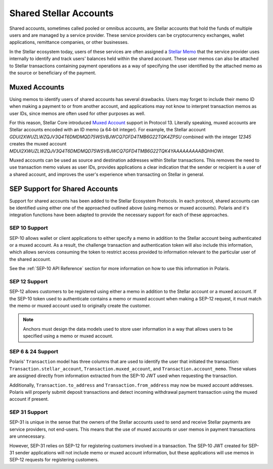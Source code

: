 =======================
Shared Stellar Accounts
=======================

.. _`Stellar Memo`: https://developers.stellar.org/docs/glossary/transactions/?#memo

Shared accounts, sometimes called pooled or omnibus accounts, are Stellar accounts that hold the funds of multiple users and are managed by a service provider. These service providers can be cryptocurrency exchanges, wallet applications, remittance companies, or other businesses.

In the Stellar ecosystem today, users of these services are often assigned a `Stellar Memo`_ that the service provider uses internally to identify and track users' balances held within the shared account. These user memos can also be attached to Stellar transactions containing payment operations as a way of specifying the user identified by the attached memo as the source or beneficiary of the payment.

Muxed Accounts
--------------

.. _`Muxed Account`: https://developers.stellar.org/docs/glossary/muxed-accounts/

Using memos to identify users of shared accounts has several drawbacks. Users may forget to include their memo ID when making a payment to or from another account, and applications may not know to interpret transaction memos as user IDs, since memos are often used for other purposes as well.

For this reason, Stellar Core introduced `Muxed Account`_ support in Protocol 13. Literally speaking, muxed accounts are Stellar accounts encoded with an ID memo (a 64-bit integer). For example, the Stellar account `GDUI2XWUZLWZQJV3Q4T6DMDMQD75WSVBJWCQ7GFD4TMB6G22TQK4ZPSU` combined with the integer `12345` creates the muxed account `MDUI2XWUZLWZQJV3Q4T6DMDMQD75WSVBJWCQ7GFD4TMB6G22TQK4YAAAAAAAAABQHHOWI`.

Muxed accounts can be used as source and destination addresses within Stellar transactions. This removes the need to use transaction memo values as user IDs, provides applications a clear indication that the sender or recipient is a user of a shared account, and improves the user's experience when transacting on Stellar in general.

SEP Support for Shared Accounts
-------------------------------

Support for shared accounts has been added to the Stellar Ecosystem Protocols. In each protocol, shared accounts can be identified using either one of the approached outlined above (using memos or muxed accounts). Polaris and it's integration functions have been adapted to provide the necessary support for each of these approaches.

SEP 10 Support
^^^^^^^^^^^^^^

SEP-10 allows wallet or client applications to either specify a memo in addition to the Stellar account being authenticated or a muxed account. As a result, the challenge transaction and authentication token will also include this information, which allows services consuming the token to restrict access provided to information relevant to the particular user of the shared account.

See the :ref:`SEP-10 API Reference` section for more information on how to use this information in Polaris.

SEP 12 Support
^^^^^^^^^^^^^^

SEP-12 allows customers to be registered using either a memo in addition to the Stellar account or a muxed account. If the SEP-10 token used to authenticate contains a memo or muxed account when making a SEP-12 request, it must match the memo or muxed account used to originally create the customer.

.. note::
    Anchors must design the data models used to store user information in a way that allows users to be specified using a memo or muxed account.

SEP 6 & 24 Support
^^^^^^^^^^^^^^^^^^

Polaris' ``Transaction`` model has three columns that are used to identify the user that initiated the transaction: ``Transaction.stellar_account``, ``Transaction.muxed_account``, and ``Transaction.account_memo``. These values are assigned directly from information extracted from the SEP-10 JWT used when requesting the transaction.

Additionally, ``Transaction.to_address`` and ``Transaction.from_address`` may now be muxed account addresses. Polaris will properly submit deposit transactions and detect incoming withdrawal payment transaction using the muxed account if present.

SEP 31 Support
^^^^^^^^^^^^^^

SEP-31 is unique in the sense that the owners of the Stellar accounts used to send and receive Stellar payments are service providers, not end-users. This means that the use of muxed accounts or user memos in payment transactions are unnecessary.

However, SEP-31 relies on SEP-12 for registering customers involved in a transaction. The SEP-10 JWT created for SEP-31 sender applications will not include memo or muxed account information, but these applications will use memos in SEP-12 requests for registering customers.
